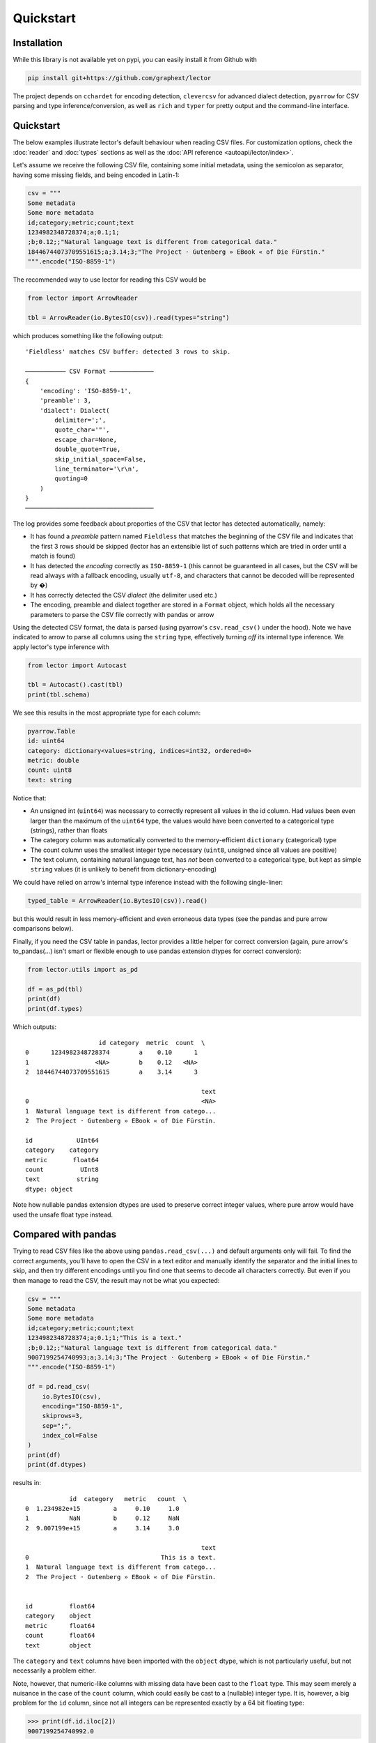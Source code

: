 Quickstart
==========


Installation
------------

While this library is not available yet on pypi, you can easily install it from Github with

.. code-block:: bash

    pip install git+https://github.com/graphext/lector

The project depends on ``cchardet`` for encoding detection, ``clevercsv`` for advanced
dialect detection, ``pyarrow`` for CSV parsing and type inference/conversion, as well as
``rich`` and ``typer`` for pretty output and the command-line interface.

Quickstart
----------

The below examples illustrate lector's default behaviour when reading CSV files. For
customization options, check the :doc:`reader` and :doc:`types` sections as well as the
:doc:`API reference <autoapi/lector/index>`.

Let's assume we receive the following CSV file, containing some initial metadata, using
the semicolon as separator, having some missing fields, and being encoded in Latin-1:

.. code-block:: python

    csv = """
    Some metadata
    Some more metadata
    id;category;metric;count;text
    1234982348728374;a;0.1;1;
    ;b;0.12;;"Natural language text is different from categorical data."
    18446744073709551615;a;3.14;3;"The Project · Gutenberg » EBook « of Die Fürstin."
    """.encode("ISO-8859-1")

The recommended way to use lector for reading this CSV would be

.. code-block:: python

    from lector import ArrowReader

    tbl = ArrowReader(io.BytesIO(csv)).read(types="string")

which produces something like the following output::

    'Fieldless' matches CSV buffer: detected 3 rows to skip.

    ─────────── CSV Format ────────────
    {
        'encoding': 'ISO-8859-1',
        'preamble': 3,
        'dialect': Dialect(
            delimiter=';',
            quote_char='"',
            escape_char=None,
            double_quote=True,
            skip_initial_space=False,
            line_terminator='\r\n',
            quoting=0
        )
    }
    ───────────────────────────────────

The log provides some feedback about proporties of the CSV that lector has detected
automatically, namely:

- It has found a *preamble* pattern named ``Fieldless`` that matches the beginning of the
  CSV file and indicates that the first 3 rows should be skipped (lector has an extensible
  list of such patterns which are tried in order until a match is found)
- It has detected the *encoding* correctly as ``ISO-8859-1`` (this cannot be guaranteed in all
  cases, but the CSV will be read always with a fallback encoding, usually ``utf-8``, and
  characters that cannot be decoded will be represented by �)
- It has correctly detected the CSV *dialect* (the delimiter used etc.)
- The encoding, preamble and dialect together are stored in a ``Format`` object, which holds
  all the necessary parameters to parse the CSV file correctly with pandas or arrow

Using the detected CSV format, the data is parsed (using pyarrow's ``csv.read_csv()`` under
the hood). Note we have indicated to arrow to parse all columns using the ``string`` type,
effectively turning *off* its internal type inference. We apply lector's type inference with

.. code-block:: python

    from lector import Autocast

    tbl = Autocast().cast(tbl)
    print(tbl.schema)

We see this results in the most appropriate type for each column:

.. code-block::

    pyarrow.Table
    id: uint64
    category: dictionary<values=string, indices=int32, ordered=0>
    metric: double
    count: uint8
    text: string

Notice that:

- An unsigned int (``uint64``) was necessary to correctly represent all values in the id
  column. Had values been even larger than the maximum of the ``uint64`` type, the values
  would have been converted to a categorical type (strings), rather than floats
- The category column was automatically converted to the memory-efficient ``dictionary``
  (categorical) type
- The count column uses the smallest integer type necessary (``uint8``, unsigned since all
  values are positive)
- The text column, containing natural language text, has *not* been converted to a categorical
  type, but kept as simple ``string`` values (it is unlikely to benefit from dictionary-encoding)

We could have relied on arrow's internal type inference instead with the following single-liner:

.. code-block:: python

    typed_table = ArrowReader(io.BytesIO(csv)).read()

but this would result in less memory-efficient and even erroneous data types (see the
pandas and pure arrow comparisons below).

Finally, if you need the CSV table in pandas, lector provides a little helper for correct
conversion (again, pure arrow's to_pandas(...) isn't smart or flexible enough to use pandas
extension dtypes for correct conversion):

.. code-block:: python

    from lector.utils import as_pd

    df = as_pd(tbl)
    print(df)
    print(df.types)

Which outputs::

                        id category  metric  count  \
    0      1234982348728374        a    0.10      1
    1                  <NA>        b    0.12   <NA>
    2  18446744073709551615        a    3.14      3

                                                    text
    0                                               <NA>
    1  Natural language text is different from catego...
    2  The Project · Gutenberg » EBook « of Die Fürstin.

    id            UInt64
    category    category
    metric       float64
    count          UInt8
    text          string
    dtype: object

Note how nullable pandas extension dtypes are used to preserve correct integer values, where pure arrow would have used the unsafe float type instead.

Compared with pandas
--------------------

Trying to read CSV files like the above using ``pandas.read_csv(...)`` and default arguments
only will fail. To find the correct arguments, you'll have to open the CSV in a text editor
and manually identify the separator and the initial lines to skip, and then try different
encodings until you find one that seems to decode all characters correctly. But even if you
then manage to read the CSV, the result may not be what you expected:

.. code-block:: python

    csv = """
    Some metadata
    Some more metadata
    id;category;metric;count;text
    1234982348728374;a;0.1;1;"This is a text."
    ;b;0.12;;"Natural language text is different from categorical data."
    9007199254740993;a;3.14;3;"The Project · Gutenberg » EBook « of Die Fürstin."
    """.encode("ISO-8859-1")

    df = pd.read_csv(
        io.BytesIO(csv),
        encoding="ISO-8859-1",
        skiprows=3,
        sep=";",
        index_col=False
    )
    print(df)
    print(df.dtypes)

results in::

                id  category   metric   count  \
    0  1.234982e+15         a     0.10     1.0
    1           NaN         b     0.12     NaN
    2  9.007199e+15         a     3.14     3.0

                                                    text
    0                                    This is a text.
    1  Natural language text is different from catego...
    2  The Project · Gutenberg » EBook « of Die Fürstin.


    id          float64
    category    object
    metric      float64
    count       float64
    text        object


The ``category`` and ``text`` columns have been imported with the ``object`` dtype,
which is not particularly useful, but not necessarily a problem either.

Note, however, that numeric-like columns with missing data have been cast to the ``float``
type. This may seem merely a nuisance in the case of the ``count`` column, which could easily
be cast to a (nullable) integer type. It is, however, a big problem for the ``id`` column,
since not all integers can be represented exactly by a 64 bit floating type:

.. code-block:: ipython

    >>> print(df.id.iloc[2])
    9007199254740992.0

which is not the value ``"9007199254740993"`` contained in our CSV file! We cannot cast
this column to the correct type anymore either (e.g. ``int64`` or ``string``), because
the original value is lost. It is also a sneaky problem, because you may not realize
you've got wrong IDs, and may produce totally wrong analyses if you use them down the
line for joins etc. The only way to import CSV files like this correctly is to inspect
essentially all columns and all rows manually in a text editor, choose the best data type
manually, and then provide these types via pandas ``dtype`` argument. This may be feasible
if you work with CSVs only sporadically, but quickly becomes cumbersome otherwise.


Compared with arrow
-------------------

The arrow CSV reader unfotunately faces exactly the same limitations as pandas:

.. code-block:: python

    import pyarrow as pa
    import pyarrow.csv


    csv = """
    Some metadata
    Some more metadata
    id;category;metric;count;text
    1234982348728374;a;0.1;1;
    ;b;0.12;;"Natural language text is different from categorical data."
    18446744073709551615;a;3.14;3;"The Project · Gutenberg » EBook « of Die Fürstin."
    """.encode("ISO-8859-1")

    tbl = pa.csv.read_csv(
        io.BytesIO(csv),
        read_options=pa.csv.ReadOptions(encoding="ISO-8859-1", skip_rows=3),
        parse_options=pa.csv.ParseOptions(delimiter=";"),
        convert_options=pa.csv.ConvertOptions(strings_can_be_null=True)
    )

    print(tbl)
    int(tbl.column("id")[2].as_py())

It needs the same level of human inspection to identify the correct arguments to read the CSV,
and destructively casts IDs to floats (but at least uses a more efficient string type where
applicable, in contrast to pandas object dtype)::

    pyarrow.Table
    id: double
    category: string
    metric: double
    count: int64
    text: string
    ----
    id: [[1.234982348728374e+15,null,1.8446744073709552e+19]]
    category: [["a","b","a"]]
    metric: [[0.1,0.12,3.14]]
    count: [[1,null,3]]
    text: [[null,"Natural language text is different from categorical data.","The Project · Gutenberg » EBook « of Die Fürstin."]]

    18446744073709551616

Again, the only way to ensure correctness of the parsed CSV is to not use arrow's built-in
type inference, but provide the desired type for each column manually.
